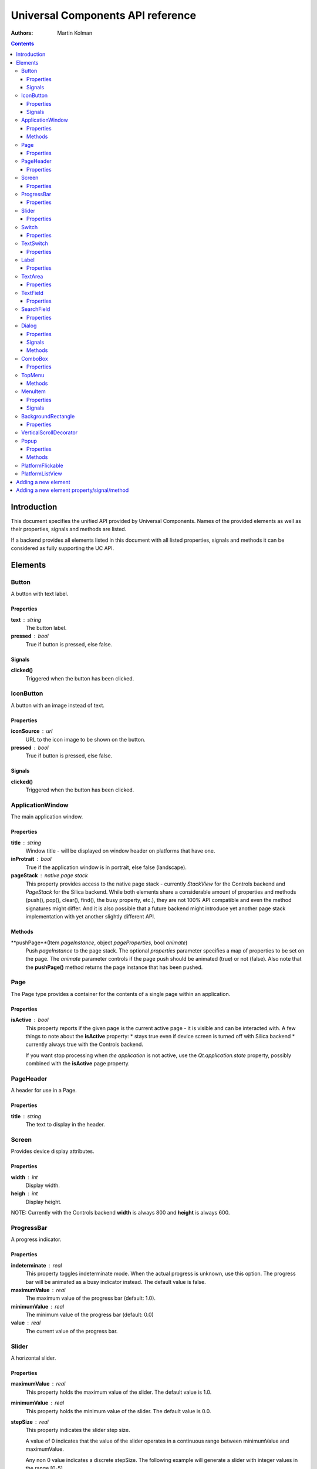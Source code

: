 Universal Components API reference
**********************************

:Authors:
   Martin Kolman

.. contents::
   :depth: 3

Introduction
============

This document specifies the unified API provided by Universal Components. 
Names of the provided elements as well as their properties, signals and methods are listed.

If a backend provides all elements listed in this document with all listed properties,
signals and methods it can be considered as fully supporting the UC API.


Elements
========

Button 
------

A button with text label.

Properties
^^^^^^^^^^

**text** : string
    The button label.

**pressed** : bool
    True if button is pressed, else false.

Signals
^^^^^^^

**clicked()**
    Triggered when the button has been clicked.


IconButton 
----------

A button with an image instead of text.

Properties
^^^^^^^^^^

**iconSource** : url
    URL to the icon image to be shown on the button.

**pressed** : bool
    True if button is pressed, else false.

Signals
^^^^^^^

**clicked()**
    Triggered when the button has been clicked.


ApplicationWindow 
-----------------

The main application window.

Properties
^^^^^^^^^^

**title** : string
    Window title - will be displayed on window header on platforms that have one.

**inProtrait** : bool
    True if the application window is in portrait, else false (landscape).

**pageStack** : native page stack
    This property provides access to the native page stack - currently *StackView*
    for the Controls backend and *PageStack* for the Silica backend.
    While both elements share a considerable amount of properties and methods
    (push(), pop(), clear(), find(), the busy property, etc.), they are not
    100% API compatible and even the method signatures might differ.
    And it is also possible that a future backend might introduce yet another
    page stack implementation with yet another slightly different API.


Methods
^^^^^^^

**pushPage**(Item *pageInstance*, object *pageProperties*, bool *animate*)
    Push *pageInstance* to the page stack. The optional *properties* parameter specifies
    a map of properties to be set on the page. The *animate* parameter controls if the
    page push should be animated (true) or not (false).
    Also note that the **pushPage()** method returns the page instance that has been pushed. 


Page 
----

The Page type provides a container for the contents of a single page within an application.

Properties
^^^^^^^^^^

**isActive** : bool
    This property reports if the given page is the current active page - it is visible 
    and can be interacted with.
    A few things to note about the **isActive** property:
    * stays true even if device screen is turned off with Silica backend
    * currently always true with the Controls backend.

    If you want stop processing when *the application* is not active, use the
    *Qt.application.state* property, possibly combined with the **isActive**
    page property.


PageHeader 
----------

A header for use in a Page.

Properties
^^^^^^^^^^

**title** : string
    The text to display in the header.


Screen 
------

Provides device display attributes.

Properties
^^^^^^^^^^

**width** : int
    Display width.

**heigh** : int
    Display height.

NOTE: Currently with the Controls backend **width** is always 800
and **height** is always 600.


ProgressBar 
-----------

A progress indicator.

Properties
^^^^^^^^^^

**indeterminate** : real
    This property toggles indeterminate mode. When the actual progress is unknown,
    use this option. The progress bar will be animated as a busy indicator instead.
    The default value is false.

**maximumValue** : real
    The maximum value of the progress bar (default: 1.0).

**minimumValue** : real
    The minimum value of the progress bar (default: 0.0)    

**value** : real
    The current value of the progress bar.


Slider 
------

A horizontal slider.

Properties
^^^^^^^^^^

**maximumValue** : real
    This property holds the maximum value of the slider. The default value is 1.0.

**minimumValue** : real
    This property holds the minimum value of the slider. The default value is 0.0.

**stepSize** : real
    This property indicates the slider step size.

    A value of 0 indicates that the value of the slider operates in a continuous range between minimumValue and maximumValue.

    Any non 0 value indicates a discrete stepSize. The following example will generate a slider with integer values in the range [0-5].
    
    ::

        Slider {
            maximumValue: 5.0
            stepSize: 1.0
        }
        
    The default value is 0.0.

**value**: real
    This property holds the current value of the slider. The default value is 0.0.

**pressed** : bool
    True if the slider is being pressed, else false.


Switch 
------

A Switch is a toggle button that can be switched on (checked) or off (unchecked).

Properties
^^^^^^^^^^

**checked** : bool
    This property is true if the control is checked. The default value is false.


TextSwitch 
----------

Like a **Switch**, but with a text label.

Properties
^^^^^^^^^^

**checked** : bool
    This property is true if the control is checked. The default value is false.

**text** : string
    The text shown alongside the switch.


Label 
-----

In addition to the normal QtQuick 2 **Text** element, Label follows the font and color scheme of the given platform.
Use the text property to assign a text to the label. For other properties check the **Text** element.

Properties
^^^^^^^^^^

**text** : string
    Text to be displayed on the label.


TextArea 
--------

Displays multiple lines of editable formatted text.

The **TextArea** width and height should generally be set, otherwise the area will be sized to fit the entered text.

Properties
^^^^^^^^^^

**text** : string
    The text to be displayed in the **TextArea**.

**readOnly** : bool
    Holds whether the text field is in read-only mode.
    If set to true, the user cannot edit the text.

**validator** : Validator
    A Validator that validates any entered text. By default, a text field does not have a validator.
    
**acceptableInput** : bool
    Returns true if the text field contains acceptable text.

    If a validator was set, this property will return true if the current text satisfies the validator as a final string (not as an intermediate string).

    The default value is true.


TODO: The *assured* API currently provided by UC for the **TextArea** is quite basic at the moment and it would
be a good idea to extend it in the future - while keeping requirements realistic given backend variations.


TextField 
---------

Displays a single line of editable plain text.


Properties
^^^^^^^^^^

**text** : string
    The text to be displayed in the **TextField**

**readOnly** : bool
    Holds whether the text field is in read-only mode.
    If set to true, the user cannot edit the text.

**validator** : Validator
    A Validator that validates any entered text. By default, a text field does not have a validator.
    
**acceptableInput** : bool
    Returns true if the text field contains acceptable text.

    If a validator was set, this property will return true if the current text satisfies the validator 
    as a final string (not as an intermediate string).

    The default value is true.


TODO: The *assured* API currently provided by UC for the **TextField** is quite basic at the moment and it would
be a good idea to extend it in the future - while keeping requirements realistic given backend variations.


SearchField 
-----------

A text field for entering a text search query.

NOTE: Currently this provides access to a native **SearchField** (has a search & clear buttons) on Silica and is 
just a normal **TextField** on Controls. It might be a good idea to add the clear buttons also on Controls and
other backends that don't provide a native **SearchField** equivalent.

Properties
^^^^^^^^^^

**text** : string
    The text to be displayed in the **TextField**

**readOnly** : bool
    Holds whether the text field is in read-only mode.
    If set to true, the user cannot edit the text.

**validator** : Validator
    A Validator that validates any entered text. By default, a text field does not have a validator.
    
**acceptableInput** : bool
    Returns true if the text field contains acceptable text.

    If a validator was set, this property will return true if the current text satisfies the validator 
    as a final string (not as an intermediate string).

    The default value is true.


Dialog 
------

A dialog element.

TODO: Specify a common UC dialog API.

Properties
^^^^^^^^^^

**TBD**

Signals
^^^^^^^

**TBD**

Methods
^^^^^^^

**TBD**


ComboBox 
--------

A combo box control for selecting from a list of options.

Menu items are added with a **ListModel** to the
model property, which dynamically adds them to the
context menu. Once an item is clicked, its underlying
**ListElement** is returned so *onCurrentItemChanged*
is triggered.

Example:

::

    ComboBox {
        currentIndex: 2
        model: ListModel {
            id: cbItems
            ListElement { text: "Banana"; color: "Yellow" }
            ListElement { text: "Apple"; color: "Green" }
            ListElement { text: "Coconut"; color: "Brown" }
        }
        width: 200
        onCurrentIndexChanged: console.debug(cbItems.get(currentIndex).text + ", " + cbItems.get(currentIndex).color)
    }

Properties
^^^^^^^^^^

**label** : string
    A short single-line label describing the combobox.

**description** : string
    A longer (possibly multi-line) description of the combo-box. Can be useful
    for describing the currently selected element by switching between description
    texts when the selected item changes.

**model** : var
    Data model for the **ComboBox**.

**currentIndex** : int
    Index of the selected item in the data model.

**currentItem** : var
    Currently selected item.


TopMenu 
-------

The **TopMenu** element provides a multi platform menu that will generally be shown somewhere
at the top of a Page using the appropriate native presentation method.
Currently this translates to a **PullDownMenu** with with the Silica backend and to a Menu in popup
mode with Controls. In the future the advanced Glacier pull down menu should also be supported.

The easiest way to use the **TopMenu** is to place **PageHeader** on top of your **Page** and assign 
the **TopMenu** into its menu property:

::

    import UC 1.0
    Page {
        PageHeader {
            anchors.top : parent.top
            menu : TopMenu {
                MenuItem {
                    text : "option 1"
                    onClicked : {console.log("1 clicked!")}
                }
                MenuItem {
                    text : "option 2"
                    onClicked : {console.log("2 clicked!")}
                }
            }
        }
    }

The top menu makes sure that the **TopMenu** can be activated when needed,
either in a platform specific way (pull down gesture with Silica) or by showing a 
button (with Controls).

The **TopMenu** can be also used inside the **PlatformFlickable** or **PlatformListView**,
but users will need to provide custom triggering for the **TopMenu** (calling its popup() method)
when not using the Silica backend.

Methods
^^^^^^^

**popup**()
    Opens the menu.

    NOTE: Only actually does something on the Controls backend and is currently provided 
    in onther backends only due to API compatibility.


MenuItem 
--------

A menu item for use with the **TopMenu**.

Properties
^^^^^^^^^^

**text** : string
    Text displayed in the menu item.

Signals
^^^^^^^

**clicked()**
    Triggered when the Menu item has been clicked.


BackgroundRectangle 
-------------------

A simple item inheriting **MouseArea** that can be used as
as a clickable background item with press highlighting for 
items in a **ListView**, special buttons or other interactive
user interface elements.

When when preset, the color of the **BackgroundRectangle**
will switch to **highlightedColor** and back to **NormalColor**
when no longer pressed.

Properties
^^^^^^^^^^

**highlightedColor** : color
    Color used when the background rectangle is pressed. 

**normalcolor** : color
    Color used when the background rectangle is not pressed.


VerticalScrollDecorator 
-----------------------

Adds a vertical scroll decorator to flickables and list views.

Example:

::

    ListView {
        id: listView
        model: myModel
        delegate: myDelegate

         VerticalScrollDecorator {}
    }


Popup 
-----

A notification popup.

NOTE: The popup will automatically close when clicked.

Properties
^^^^^^^^^^

**title** : string
    Text of the notification popup.

**timeout** : int
    How long should the popup by displayed in milliseconds.
    The default value is 5000 milliseconds.

**background** : color
    Color of the notification popup background.
    
Methods
^^^^^^^

**hide**()
    Hides the popup.

**show**()
    Shows the popup.

**notify**(text, color)
    A shortcut function for showing a popup notification with given **text** and **color**.


PlatformFlickable 
-----------------

This element provide access to an enhanced platform specific flickable (**SilicaFlickable** can have a pull-down menu attached, etc.). 
With backends that don't have such enhancements a normal Flickable is used.


PlatformListView
----------------

This element provide access to an enhanced platform specific list view (**SilicaListView** has fast scroll support, etc.).
With backends that don't have such enhancements a normal ListView is used.


Adding a new element
====================

When a new element is to be added to Universal Components, the following actions should be done:

* add the element to all backends or at least to as many as possible
* add the element the **qmldir** files for all backend where it was added
* add the element specification to this document, but only if supported by all non-experimental backends

Backends currently considered non-experimental:

* Controls
* Silica

Experimental backends:

* Glacier


Adding a new element property/signal/method
===========================================

When a new property/signal/method is to be added to the Universal Component API,
it should be added to the element in all backends if possible.

If should be also added to this document, but only if implemented by all non-experimental
backends (see the section above for a list of non-experimental backends).
